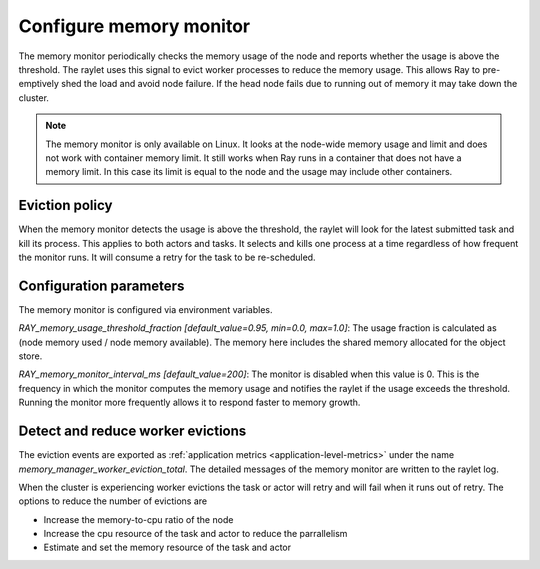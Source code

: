 Configure memory monitor
========================

The memory monitor periodically checks the memory usage of the node and reports whether 
the usage is above the threshold. The raylet uses this signal to evict worker processes to reduce the memory usage. This allows Ray to pre-emptively shed
the load and avoid node failure. If the head node fails due to running out of memory it may take down the cluster.

.. note::

  The memory monitor is only available on Linux. It looks at the node-wide memory usage and limit and does not work with container memory limit. It still works when Ray runs in a container that does not have a memory limit. In this case its limit is equal to the node and the usage may include other containers.

Eviction policy
---------------

When the memory monitor detects the usage is above the threshold, the raylet will look for the latest submitted task and kill its process. This applies to both actors and tasks. It selects and kills one process at a time regardless of how frequent the monitor runs. It will consume a retry for the task to be re-scheduled.

Configuration parameters
------------------------

The memory monitor is configured via environment variables.

`RAY_memory_usage_threshold_fraction [default_value=0.95, min=0.0, max=1.0]`: The usage fraction is calculated as (node memory used / node memory available). The memory here includes the shared memory allocated for the object store.

`RAY_memory_monitor_interval_ms [default_value=200]`: The monitor is disabled when this value is 0. This is the frequency in which the monitor computes the memory usage and notifies the raylet if the usage exceeds the threshold. Running the monitor more frequently allows it to respond faster to memory growth.

Detect and reduce worker evictions
-----------------------------------

The eviction events are exported as :ref:`application metrics <application-level-metrics>` under the name `memory_manager_worker_eviction_total`. The detailed messages of the memory monitor are written to the raylet log.

When the cluster is experiencing worker evictions the task or actor will retry and will fail when it runs out of retry. The options to reduce the number of evictions are

- Increase the memory-to-cpu ratio of the node
- Increase the cpu resource of the task and actor to reduce the parrallelism
- Estimate and set the memory resource of the task and actor




